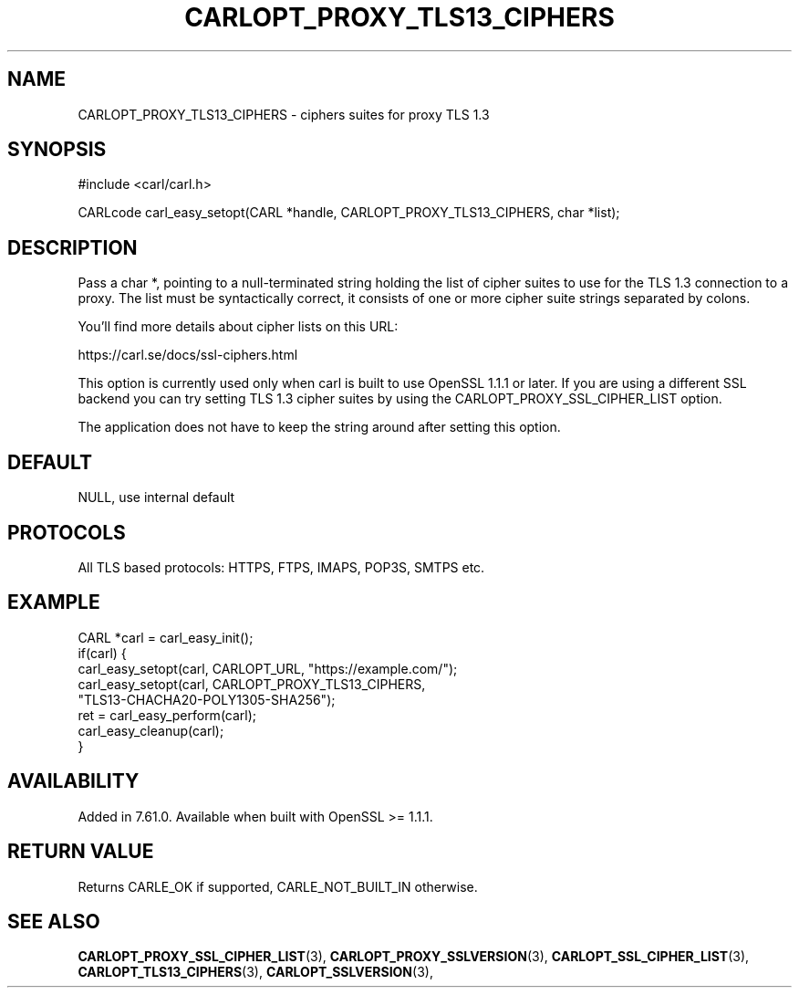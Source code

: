 .\" **************************************************************************
.\" *                                  _   _ ____  _
.\" *  Project                     ___| | | |  _ \| |
.\" *                             / __| | | | |_) | |
.\" *                            | (__| |_| |  _ <| |___
.\" *                             \___|\___/|_| \_\_____|
.\" *
.\" * Copyright (C) 1998 - 2019, Daniel Stenberg, <daniel@haxx.se>, et al.
.\" *
.\" * This software is licensed as described in the file COPYING, which
.\" * you should have received as part of this distribution. The terms
.\" * are also available at https://carl.se/docs/copyright.html.
.\" *
.\" * You may opt to use, copy, modify, merge, publish, distribute and/or sell
.\" * copies of the Software, and permit persons to whom the Software is
.\" * furnished to do so, under the terms of the COPYING file.
.\" *
.\" * This software is distributed on an "AS IS" basis, WITHOUT WARRANTY OF ANY
.\" * KIND, either express or implied.
.\" *
.\" **************************************************************************
.\"
.TH CARLOPT_PROXY_TLS13_CIPHERS 3 "25 May 2018" "libcarl 7.61.0" "carl_easy_setopt options"
.SH NAME
CARLOPT_PROXY_TLS13_CIPHERS \- ciphers suites for proxy TLS 1.3
.SH SYNOPSIS
#include <carl/carl.h>

CARLcode carl_easy_setopt(CARL *handle, CARLOPT_PROXY_TLS13_CIPHERS, char *list);
.SH DESCRIPTION
Pass a char *, pointing to a null-terminated string holding the list of cipher
suites to use for the TLS 1.3 connection to a proxy. The list must be
syntactically correct, it consists of one or more cipher suite strings
separated by colons.

You'll find more details about cipher lists on this URL:

 https://carl.se/docs/ssl-ciphers.html

This option is currently used only when carl is built to use OpenSSL 1.1.1 or
later. If you are using a different SSL backend you can try setting TLS 1.3
cipher suites by using the CARLOPT_PROXY_SSL_CIPHER_LIST option.

The application does not have to keep the string around after setting this
option.
.SH DEFAULT
NULL, use internal default
.SH PROTOCOLS
All TLS based protocols: HTTPS, FTPS, IMAPS, POP3S, SMTPS etc.
.SH EXAMPLE
.nf
CARL *carl = carl_easy_init();
if(carl) {
  carl_easy_setopt(carl, CARLOPT_URL, "https://example.com/");
  carl_easy_setopt(carl, CARLOPT_PROXY_TLS13_CIPHERS,
                   "TLS13-CHACHA20-POLY1305-SHA256");
  ret = carl_easy_perform(carl);
  carl_easy_cleanup(carl);
}
.fi
.SH AVAILABILITY
Added in 7.61.0.
Available when built with OpenSSL >= 1.1.1.
.SH RETURN VALUE
Returns CARLE_OK if supported, CARLE_NOT_BUILT_IN otherwise.
.SH "SEE ALSO"
.BR CARLOPT_PROXY_SSL_CIPHER_LIST "(3), " CARLOPT_PROXY_SSLVERSION "(3), "
.BR CARLOPT_SSL_CIPHER_LIST "(3), " CARLOPT_TLS13_CIPHERS "(3), "
.BR CARLOPT_SSLVERSION "(3), "
